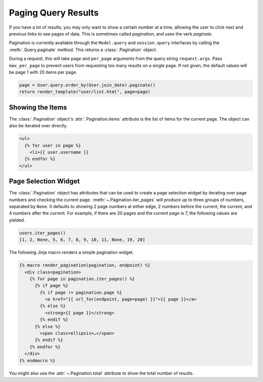 Paging Query Results
====================

If you have a lot of results, you may only want to show a certain number at a time,
allowing the user to click next and previous links to see pages of data. This is
sometimes called *pagination*, and uses the verb *paginate*.

Pagination is currently available through the ``Model.query`` and ``session.query``
interfaces by calling the :meth:`.Query.paginate` method. This returns a
:class:`.Pagination` object.

During a request, this will take ``page`` and ``per_page`` arguments from the query
string ``request.args``. Pass ``max_per_page`` to prevent users from requesting too many
results on a single page. If not given, the default values will be page 1 with 20 items
per page.

.. code-block:: python

    page = User.query.order_by(User.join_date).paginate()
    return render_template("user/list.html", page=page)


Showing the Items
-----------------

The :class:`.Pagination` object's :attr:`.Pagination.items` attribute is the list of
items for the current page. The object can also be iterated over directly.

.. code-block:: jinja

    <ul>
      {% for user in page %}
        <li>{{ user.username }}
      {% endfor %}
    </ul>


Page Selection Widget
---------------------

The :class:`.Pagination` object has attributes that can be used to create a page
selection widget by iterating over page numbers and checking the current page.
:meth:`~.Pagination.iter_pages` will produce up to three groups of numbers, separated by
``None``. It defaults to showing 2 page numbers at either edge, 2 numbers before the
current, the current, and 4 numbers after the current. For example, if there are 20
pages and the current page is 7, the following values are yielded.

.. code-block:: python

    users.iter_pages()
    [1, 2, None, 5, 6, 7, 8, 9, 10, 11, None, 19, 20]

The following Jinja macro renders a simple pagination widget.

.. code-block:: jinja

    {% macro render_pagination(pagination, endpoint) %}
      <div class=pagination>
        {% for page in pagination.iter_pages() %}
          {% if page %}
            {% if page != pagination.page %}
              <a href="{{ url_for(endpoint, page=page) }}">{{ page }}</a>
            {% else %}
              <strong>{{ page }}</strong>
            {% endif %}
          {% else %}
            <span class=ellipsis>…</span>
          {% endif %}
        {% endfor %}
      </div>
    {% endmacro %}

You might also use the :attr:`~.Pagination.total` attribute to show the total number of
results.
